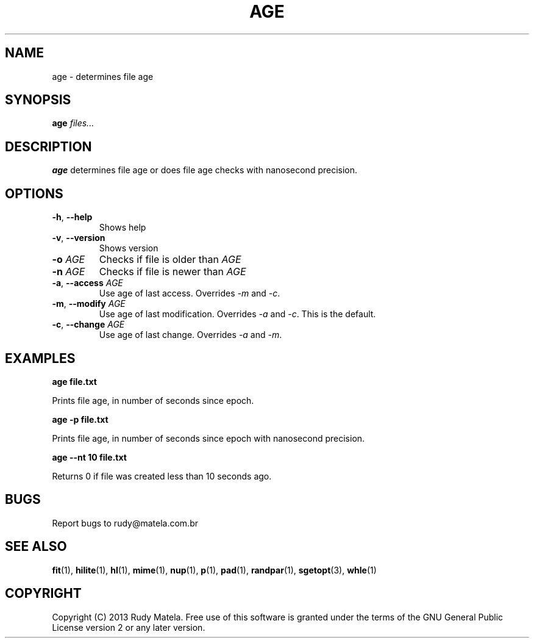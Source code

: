 .TH AGE 1
.SH NAME
age \- determines file age
.SH SYNOPSIS
.B age
\fIfiles...\fR
.SH DESCRIPTION
.B age
determines file age or does file age checks with nanosecond precision.
.SH OPTIONS
.TP
.BR \-h ", " \-\-help
Shows help
.TP
.BR \-v ", " \-\-version
Shows version
.TP
.BR \-o " " \fIAGE\fR
Checks if file is older than \fIAGE\fR
.TP
.BR \-n " " \fIAGE\fR
Checks if file is newer than \fIAGE\fR
.TP
.BR \-a ", " \-\-access " " \fIAGE\fR
Use age of last access.  Overrides \fI-m\fR and \fI-c\fR.
.TP
.BR \-m ", " \-\-modify " " \fIAGE\fR
Use age of last modification.  Overrides \fI-a\fR and \fI-c\fR.  This is the
default.
.TP
.BR \-c ", " \-\-change " " \fIAGE\fR
Use age of last change.  Overrides \fI-a\fR and \fI-m\fR.
.SH EXAMPLES
.nf
.B age file.txt
.fi

Prints file age, in number of seconds since epoch.

.nf
.B age -p file.txt
.fi

Prints file age, in number of seconds since epoch with nanosecond precision.

.nf
.B age --nt 10 file.txt
.fi

Returns 0 if file was created less than 10 seconds ago.

.SH BUGS
Report bugs to rudy@matela.com.br
.SH SEE ALSO
\fBfit\fR(1), \fBhilite\fR(1), \fBhl\fR(1), \fBmime\fR(1), \fBnup\fR(1), \fBp\fR(1), \fBpad\fR(1), \fBrandpar\fR(1), \fBsgetopt\fR(3), \fBwhle\fR(1)
.SH COPYRIGHT
.sp
Copyright (C) 2013 Rudy Matela.  Free use of this software is granted under the
terms of the GNU General Public License version 2 or any later version.
